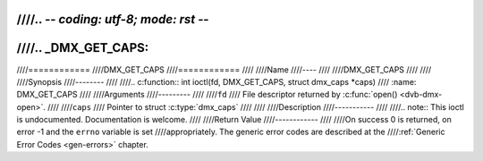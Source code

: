 ////.. -*- coding: utf-8; mode: rst -*-
////
////.. _DMX_GET_CAPS:
////
////============
////DMX_GET_CAPS
////============
////
////Name
////----
////
////DMX_GET_CAPS
////
////
////Synopsis
////--------
////
////.. c:function:: int ioctl(fd, DMX_GET_CAPS, struct dmx_caps *caps)
////    :name: DMX_GET_CAPS
////
////Arguments
////---------
////
////``fd``
////    File descriptor returned by :c:func:`open() <dvb-dmx-open>`.
////
////``caps``
////    Pointer to struct :c:type:`dmx_caps`
////
////
////Description
////-----------
////
////.. note:: This ioctl is undocumented. Documentation is welcome.
////
////Return Value
////------------
////
////On success 0 is returned, on error -1 and the ``errno`` variable is set
////appropriately. The generic error codes are described at the
////:ref:`Generic Error Codes <gen-errors>` chapter.
